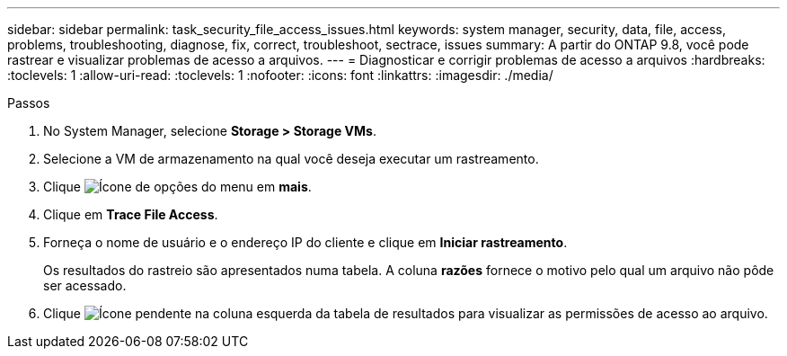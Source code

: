 ---
sidebar: sidebar 
permalink: task_security_file_access_issues.html 
keywords: system manager, security, data, file, access, problems, troubleshooting, diagnose, fix, correct, troubleshoot, sectrace, issues 
summary: A partir do ONTAP 9.8, você pode rastrear e visualizar problemas de acesso a arquivos. 
---
= Diagnosticar e corrigir problemas de acesso a arquivos
:hardbreaks:
:toclevels: 1
:allow-uri-read: 
:toclevels: 1
:nofooter: 
:icons: font
:linkattrs: 
:imagesdir: ./media/


.Passos
[role="lead"]
. No System Manager, selecione *Storage > Storage VMs*.
. Selecione a VM de armazenamento na qual você deseja executar um rastreamento.
. Clique image:icon_kabob.gif["Ícone de opções do menu"] em *mais*.
. Clique em *Trace File Access*.
. Forneça o nome de usuário e o endereço IP do cliente e clique em *Iniciar rastreamento*.
+
Os resultados do rastreio são apresentados numa tabela. A coluna *razões* fornece o motivo pelo qual um arquivo não pôde ser acessado.

. Clique image:icon_dropdown_arrow.gif["Ícone pendente"] na coluna esquerda da tabela de resultados para visualizar as permissões de acesso ao arquivo.


